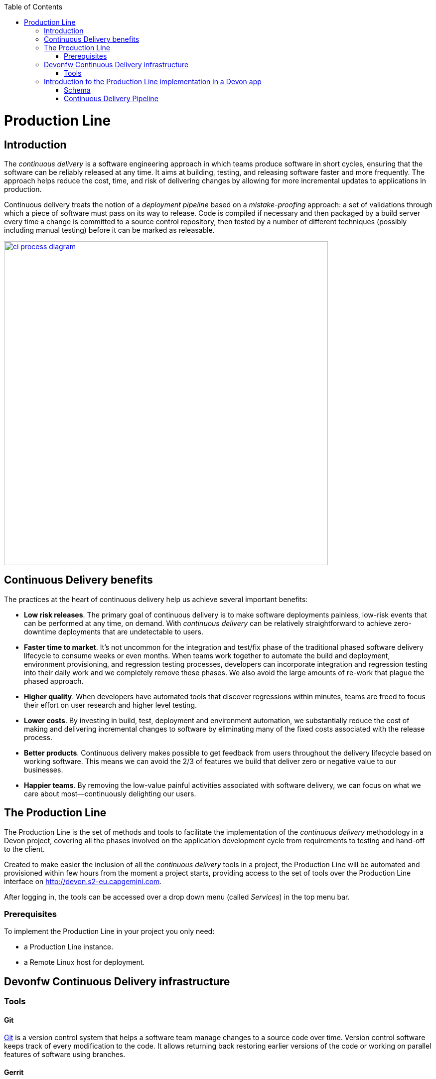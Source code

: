 :toc: macro
toc::[]

= Production Line

== Introduction

The _continuous delivery_ is a software engineering approach in which teams produce software in short cycles, ensuring that the software can be reliably released at any time. It aims at building, testing, and releasing software faster and more frequently. The approach helps reduce the cost, time, and risk of delivering changes by allowing for more incremental updates to applications in production.

Continuous delivery treats the notion of a _deployment pipeline_ based on a _mistake-proofing_ approach: a set of validations through which a piece of software must pass on its way to release. Code is compiled if necessary and then packaged by a build server every time a change is committed to a source control repository, then tested by a number of different techniques (possibly including manual testing) before it can be marked as releasable.

image::images/productionline/ci-process-diagram.png[,width="650", link="images/productionline/ci-process-diagram.png"]

== Continuous Delivery benefits
The practices at the heart of continuous delivery help us achieve several important benefits:

- *Low risk releases*. The primary goal of continuous delivery is to make software deployments painless, low-risk events that can be performed at any time, on demand. With _continuous delivery_ can be relatively straightforward to achieve zero-downtime deployments that are undetectable to users.

- *Faster time to market*. It’s not uncommon for the integration and test/fix phase of the traditional phased software delivery lifecycle to consume weeks or even months. When teams work together to automate the build and deployment, environment provisioning, and regression testing processes, developers can incorporate integration and regression testing into their daily work and we completely remove these phases. We also avoid the large amounts of re-work that plague the phased approach.

- *Higher quality*. When developers have automated tools that discover regressions within minutes, teams are freed to focus their effort on user research and higher level testing.

- *Lower costs*. By investing in build, test, deployment and environment automation, we substantially reduce the cost of making and delivering incremental changes to software by eliminating many of the fixed costs associated with the release process.

- *Better products*. Continuous delivery makes possible to get feedback from users throughout the delivery lifecycle based on working software. This means we can avoid the 2/3 of features we build that deliver zero or negative value to our businesses.

- *Happier teams*. By removing the low-value painful activities associated with software delivery, we can focus on what we care about most—continuously delighting our users.

== The Production Line
The Production Line is the set of methods and tools to facilitate the implementation of the _continuous delivery_ methodology in a Devon project, covering all the phases involved on the application development cycle from requirements to testing and hand-off to the client.

Created to make easier the inclusion of all the _continuous delivery_ tools in a project, the Production Line will be automated and provisioned within few hours from the moment a project starts, providing access to the set of tools over the Production Line interface on http://devon.s2-eu.capgemini.com.

After logging in, the tools can be accessed over a drop down menu (called _Services_) in the top menu bar.

=== Prerequisites
To implement the Production Line in your project you only need:

- a Production Line instance.
- a Remote Linux host for deployment.

== Devonfw Continuous Delivery infrastructure

=== Tools

==== Git
https://git-scm.com/[Git] is a version control system that helps a software team manage changes to a source code over time. Version control software keeps track of every modification to the code. It allows returning back restoring earlier versions of the code or working on parallel features of software using branches.

==== Gerrit
https://www.gerritcodereview.com/[Gerrit] is a code colaboration tool. It hosts the Git repository and extends available functionality. Implements voting protocol allowing automated code review by software tools as well as manual acceptance by a reviewer.

Gerrit can be placed in between the repository and the user’s code push request to provide the ability to discuss a change before submitting.

==== Jenkins
https://jenkins.io/[Jenkins] is an automation engine with an great plugin ecosystem to support the majority of tools surrounding _continuous integration_, _automated testing_ or _continuous delivery_. It provides tools for scheduling and automating the whole build process for the Devonfw apps managing the trigger and build processes.

==== SonarQube
http://www.sonarqube.org/[SonarQube] is a tool for continuous inspection of code quality, preventing redundancies, complexity and aiming to approach to code conventions and good practices. It performs static code analysis and allows gathering reports of various tests performed on application. Provides a single point with web GUI, where developers can check the test results.

==== Maven
https://maven.apache.org/[Maven] is a build automation tool used primarily for Java projects. Was originally created to achieve a clear definition of how to build ANT projects. After time, thanks to community support and its plugin system, it evolved into a fully functional JAVA project management system. Within the _continuous integration_ the build process of the DevonFW applications is executed through Maven and only initiated by Jenkins.

==== Nexus
http://www.sonatype.org/nexus/[Nexus] is a repository providing centralized storage place for the JAVA artifacts – JAR / WAR files containing built applications.

==== Tomcat
http://tomcat.apache.org/[Tomcat] is an open-source Java Servlet Container that implements several Java EE specifications including Java Servlet, JavaServer Pages (JSP), Java EL, and WebSocket, and provides a "pure Java" HTTP web server environment in which Java code can run.

==== Docker
https://www.docker.com/[Docker] is a lightweight virtualization software allowing wrapping applications into containers – running images with all the prerequisites and dependencies needed for the application to run. By letting go of operating system burden, through usage of underlying host operating system, Docker containers can be started almost instantly. Docker provides additionally a set of tools that support management of the containers, hosting image repositories and many others.

== Introduction to the Production Line implementation in a Devon app

=== Schema

The _continuous delivery_ concept is applied in the context of Devon with Jenkins as the core of the process and a set of tools surrounding it.

The following schema shows the infrastructure of the tools used for the Devonfw Continuous Integration and their relations.

image::images/productionline/pl-schema.png[,width="650", link="images/productionline/pl-schema.png"]

- A change in the project's git repository is registered (commit, push).
- Jenkins, as we just mentioned the core of _continuous integration_, gets triggered by that changes.
- It then builds and tests the project using _Maven_
- The resulting artifacts can be either deployed to a _Nexus_ repository or to a app container (Docker, Tomcat).
- During the integration process a SonarQube instance manages the project's source quality.

If some of these stages fails or doesn't fit some requirements all the process can be freezed until a solution is included in the content of the project. Once this happens all the process starts again.


=== Continuous Delivery Pipeline
While preparing a process of automated build and testing, a good practice is to organize the development processes from the project into the form of the pipeline, that provides a clear view of its stages. This pipeline is reflected in Jenkins job stages and facilitates organization and issue identification.

Below you can find the _continuous delivery_ pipeline used in a basic Devonfw app.

image::images/productionline/pl-pipeline.png[,width="650", link="images/productionline/pl-pipeline.png"]

1.	Code commits into source version control tool trigger the Jenkins job. Alternatively it can be triggered manually.
2.	The environment is prepared for the deployment – the prerequisites are checked and provisioned if not met.
3.	Code is being built using Maven. During the build, the code checking tests are executed.
4.	When the tests are finished successfully, the artifact and Docker ready image are sent to the repository, ready to be deployed on the staging environment.
5.	When the environment is ready, Jenkins automatically deploys image from the repository.
6.	After the application deployment, automatic tests are executed for verification of actual version on test instance.
7.	After the whole process, the environment is cleared, releasing hardware resources for the next run.


In terms of tools the previous schema could be represented as

image::images/productionline/pl-pipelinetools.png[,width="650", link="images/productionline/pl-pipelinetools.png"]

Using the Pipeline plugin, it is possible to implement the Continuous Delivery pipeline as a Jenkinsfile so the Jenkins job definition is treated as another piece of code checked into source control. The Jenkins jobs are each of the runnable tasks that are controlled or monitored by Jenkins.

This approach allows easy scalability and replicability of Jenkins implementation.

So thanks to the Production Line the _continuous delivery_ methodology can be included as part of the development of a Devonfw project achieving reliable releases, faster time to market, higher quality, lower costs and ultimately better products.
